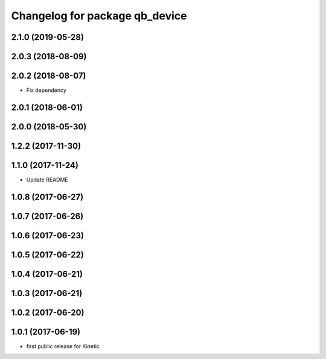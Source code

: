 ^^^^^^^^^^^^^^^^^^^^^^^^^^^^^^^
Changelog for package qb_device
^^^^^^^^^^^^^^^^^^^^^^^^^^^^^^^

2.1.0 (2019-05-28)
------------------

2.0.3 (2018-08-09)
------------------

2.0.2 (2018-08-07)
------------------
* Fix dependency

2.0.1 (2018-06-01)
------------------

2.0.0 (2018-05-30)
------------------

1.2.2 (2017-11-30)
------------------

1.1.0 (2017-11-24)
------------------
* Update README

1.0.8 (2017-06-27)
------------------

1.0.7 (2017-06-26)
------------------

1.0.6 (2017-06-23)
------------------

1.0.5 (2017-06-22)
------------------

1.0.4 (2017-06-21)
------------------

1.0.3 (2017-06-21)
------------------

1.0.2 (2017-06-20)
------------------

1.0.1 (2017-06-19)
------------------
* first public release for Kinetic
